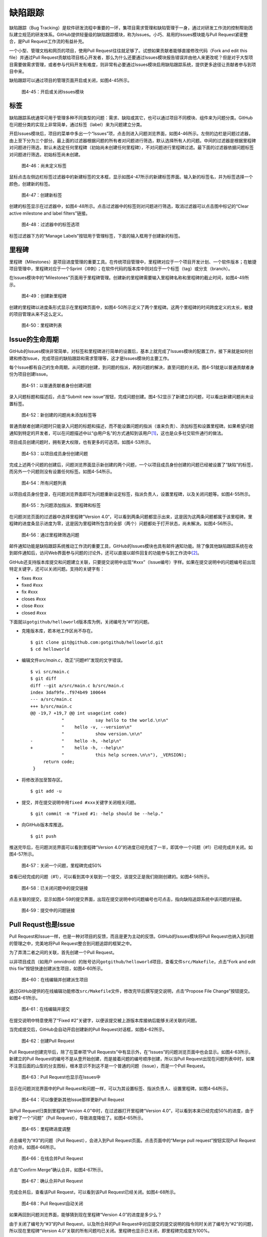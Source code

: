 .. _issues:

缺陷跟踪
===============

缺陷跟踪（Bug Tracking）是软件研发流程中重要的一环，集项目需求管理和缺陷管理\
于一身，通过对研发工作流的控制帮助团队建立规范的研发体系。GitHub提供轻量级的\
缺陷跟踪模块，称为Issues。小巧、易用的Issues模块能与Pull Request紧密整合，\
是Pull Request工作流的有益补充。

一个小型、管理文档和网页的项目，使用Pull Request往往就足够了。试想如果贡献者\
能够直接修改代码（Fork and edit this file）并通过Pull Request贡献给项目核心\
开发者，那么为什么还要通过Issues模块报告错误并由他人来更改呢？但是对于大型\
项目需要做需求管理，或者参与代码开发有难度，则非常有必要通过Issues模块启用\
缺陷跟踪系统，提供更多途径让贡献者参与到项目中来。

缺陷跟踪可以通过项目的管理页面开启或关闭，如图4-45所示。

.. figure:: /images/issues/project-admin-features-issue.png
   :scale: 100

   图4-45：开启或关闭Issues模块

.. _labels:

标签
--------

缺陷跟踪系统通常可用于管理多种不同类型的问题：需求、缺陷或其它，也可以通过\
项目不同模块、组件来为问题分类。GitHub在问题分类的实现上非常简单，通过标签\
（label）来为问题建立分类。

开启Issues模块后，项目的菜单中多出一个“Issues”项，点击则进入问题浏览界面，\
如图4-46所示。左侧的边栏是问题过滤器，由上至下分为三个部分。最上面的过滤器\
根据问题的所有者对问题进行筛选，默认选择所有人的问题。中间的过滤器是根据\
里程碑对问题进行筛选，默认未选定任何里程碑（初始尚未创建任何里程碑），不对\
问题进行里程碑过滤。最下面的过滤器依据问题标签对问题进行筛选，初始标签尚未\
创建。

.. figure:: /images/issues/issue-no-label.png
   :scale: 100

   图4-46：尚未定义标签

鼠标点击左侧边栏标签过滤器中的新建标签的文本框，显示如图4-47所示的新建标签\
界面。输入新的标签名，并为标签选择一个颜色，创建新的标签。

.. figure:: /images/issues/issue-new-label.png
   :scale: 100

   图4-47：创建新标签

创建的标签显示在过滤器中，如图4-48所示。点击过滤器中的标签则对问题进行筛选，\
取消过滤器可以点击图中标记的“Clear active milestone and label filters”链接。

.. figure:: /images/issues/issue-labels.png
   :scale: 100

   图4-48：过滤器中的标签选项

标签过滤器下方的“Manage Labels”按钮用于管理标签，下面的输入框用于创建新的标签。

.. _milestone:

里程碑
-----------

里程碑（Milestones）是项目进度管理的重要工具。在传统项目管理中，里程碑对应\
于一个项目开发计划、一个软件版本；在敏捷项目管理中，里程碑对应于一个Sprint\
（冲刺）；在软件代码的版本库中则对应于一个标签（tag）或分支（branch）。

在Issues模块中的“Milestones”页面用于里程碑管理。创建新的里程碑需要输入里程碑\
名称和里程碑的截止时间，如图4-49所示。

.. figure:: /images/issues/issue-new-milestone.png
   :scale: 100

   图4-49：创建新里程碑

创建的里程碑以进度条形式显示在里程碑页面中，如图4-50所示定义了两个里程碑。\
这两个里程碑的时间跨度定义的太长，敏捷的项目管理从来不这么定义。

.. figure:: /images/issues/issue-milestones.png
   :scale: 100

   图4-50：里程碑列表

.. _lifecycle:

Issue的生命周期
-----------------

GitHub的Issues模块非常简单，对标签和里程碑进行简单的设置后，基本上就完成了\
Issues模块的配置工作，接下来就是如何创建和修改Issue，完成项目的缺陷跟踪和\
需求管理等，这才是Issues模块的主要工作。

每个Issue都有自己的生命周期，从问题的创建，到问题的指派，再到问题的解决，\
直至问题的关闭。图4-51就是以普通贡献者身份为项目创建Issue。

.. figure:: /images/issues/issue-new-by-non-member.png
   :scale: 100

   图4-51：以普通贡献者身份创建问题

录入问题标题和描述后，点击“Submit new issue”按钮，完成问题创建。图4-52显示了\
新建立的问题，可以看出新建问题尚未设置标签。

.. figure:: /images/issues/issue-created.png
   :scale: 100

   图4-52：新创建的问题尚未添加标签等

普通贡献者创建问题时只能录入问题的标题和描述，而不能设置问题的指派\
（谁来负责）、添加标签和设置里程碑。如果希望问题通知到特定的开发者，\
可以在问题描述中以“@用户名”的方式通知到该用户\ [#]_\ ，这也是众多社交\
软件通行的做法。

项目成员创建问题时，拥有更大权限，也有更多的可选项。如图4-53所示。

.. figure:: /images/issues/issue-new-by-member.png
   :scale: 100

   图4-53：以项目成员身份创建问题

完成上述两个问题的创建后，问题浏览界面显示新创建的两个问题，一个以项目成员\
身份创建的问题已经被设置了“缺陷”的标签，而另外一个问题则没有设置任何标签。\
如图4-54所示。

.. figure:: /images/issues/issue-list.png
   :scale: 100

   图4-54：所有问题列表

以项目成员身份登录，在问题浏览界面即可为问题重新设定标签，指派负责人，设置\
里程碑，以及关闭问题等。如图4-55所示。

.. figure:: /images/issues/issue-update.png
   :scale: 100

   图4-55：为问题添加指派、里程碑和标签

在问题浏览页面的过滤器中选择里程碑”Version 4.0“，可以看到两条问题都显示出来，\
这是因为这两条问题都属于该里程碑。里程碑的进度条显示进度为零，这是因为里程碑\
所包含的全部（两个）问题都处于打开状态，尚未解决。如图4-56所示。

.. figure:: /images/issues/issue-list-with-milestone.png
   :scale: 100

   图4-56：通过里程碑筛选问题

邮件通知功能是缺陷跟踪系统推动工作流的重要工具，GitHub的Issues模块也具有邮件\
通知功能。除了像其他缺陷跟踪系统在收到邮件通知后，访问Web界面参与问题的讨论外，\
还可以直接以邮件回复的功能参与到工作流中\ [#]_\ 。

GitHub还支持版本库提交和问题建立关联，只要提交说明中出现“#xxx”（Issue编号）\
字样。如果在提交说明中的问题编号前出现特定关键字，还可以关闭问题。支持的关键字有：

* fixes #xxx
* fixed #xxx
* fix #xxx
* closes #xxx
* close #xxx
* closed #xxx

下面就以\ ``gotgithub/helloworld``\ 版本库为例，关闭编号为“#1”的问题。

* 克隆版本库，若本地工作区尚不存在。

  ::
  
    $ git clone git@github.com:gotgithub/helloworld.git
    $ cd helloworld

* 编辑文件\ `src/main.c`\ ，改正“问题#1”发现的文字错误。

  ::

    $ vi src/main.c
    $ git diff
    diff --git a/src/main.c b/src/main.c
    index 3daf9fe..f974b49 100644
    --- a/src/main.c
    +++ b/src/main.c
    @@ -19,7 +19,7 @@ int usage(int code)
                "            say hello to the world.\n\n"
                "    hello -v, --version\n"
                "            show version.\n\n"
    -           "    hello -h, -help\n"
    +           "    hello -h, --help\n"
                "            this help screen.\n\n"), _VERSION);
         return code;
     }


* 将修改添加至暂存区。

  ::
 
    $ git add -u
    
* 提交，并在提交说明中用\ ``fixed #xxx``\ 关键字关闭相关问题。

  ::
 
    $ git commit -m "Fixed #1: -help should be --help."

* 向GitHub版本库推送。

  ::

    $ git push

推送完毕后，在问题浏览界面可以看到里程碑“Version 4.0”的进度已经完成了一半，\
即其中一个问题（#1）已经完成并关闭。如图4-57所示。

.. figure:: /images/issues/issue-milestone-half-closed.png
   :scale: 100

   图4-57：关闭一个问题，里程碑完成50%

查看已经完成的问题（#1），可以看到其中关联到一个提交，该提交正是我们刚刚创建的。\
如图4-58所示。

.. figure:: /images/issues/issue-closed-by-commit.png
   :scale: 100

   图4-58：已关闭问题中的提交链接

点击关联的提交，显示如图4-59的提交界面，出现在提交说明中的问题编号也可点击，\
指向缺陷追踪系统中该问题的链接。

.. figure:: /images/issues/commit-link-to-issue.png
   :scale: 100

   图4-59：提交中的问题链接

.. _pull-request-as-issue:

Pull Requst也是Issue
--------------------------

Pull Request和Issue一样，也是一种对项目的反馈，而且是更为主动的反馈。GitHub的\
Issues模块将Pull Request也纳入到问题的管理之中，完美地将Pull Request整合到问题\
追踪的框架之中。

为了弄清二者之间的关联，首先创建一个Pull Request。

以非项目成员（如用户 omnidroid）的账号访问\ ``gotgithub/helloworld``\ 项目，\
查看文件\ ``src/Makefile``\ ，点击“Fork and edit this file”按钮快速创建派生\
项目，如图4-60所示。

.. figure:: /images/issues/fork-and-edit-btn-for-issue.png
   :scale: 100

   图4-60：在线编辑并创建派生项目

通过GitHub提供的在线编辑功能修改\ ``src/Makefile``\ 文件，修改完毕后撰写提交\
说明，点击“Propose File Change”按钮提交。如图4-61所示。

.. figure:: /images/issues/fork-and-edit-form-for-issue.png
   :scale: 100

   图4-61：在线编辑并提交

在提交说明中特意使用了“Fixed #2”关键字，以便该提交被上游版本库接纳后能够关闭关联的问题。

当完成提交后，GitHub会自动开启创建新的Pull Request对话框，如图4-62所示。

.. figure:: /images/issues/new-pull-request-for-issue.png
   :scale: 100

   图4-62：创建Pull Request

Pull Request创建完毕后，除了在菜单项“Pull Requests”中有显示外，在“Issues”的\
问题浏览页面中也会显示。如图4-63所示，新建立的Pull Request的编号不是从壹开始\
创建，而是接着问题的编号顺序创建，所以当Pull Request出现在问题列表中时，\
如果不注意后面的山型的分支图标，根本意识不到这不是一个普通的问题（Issue），\
而是一个Pull Request。

.. figure:: /images/issues/issue-list-with-pull-request.png
   :scale: 100

   图4-63：Pull Request也显示在Issues中

显示在问题浏览界面中的Pull Request和问题一样，可以为其设置标签、指派负责人、\
设置里程碑。如图4-64所示。

.. figure:: /images/issues/pull-request-update-as-issue.png
   :scale: 100

   图4-64：可以像更新其他Issue那样更新Pull Request

当Pull Request归类到里程碑“Version 4.0”中时，在过滤器打开里程碑“Version 4.0”，\
可以看到本来已经完成50%的进度，由于新增了一个“问题”（Pull Request），导致\
进度降低了。如图4-65所示。

.. figure:: /images/issues/milestone-progress-with-pull-request.png
   :scale: 100

   图4-65：里程碑进度调整

点击编号为“#3”的问题（Pull Request），会进入到Pull Request页面。点击页面中的\
“Merge pull request”按钮实现Pull Request的合并。如图4-66所示。

.. figure:: /images/issues/merge-pull-request-for-issue.png
   :scale: 100

   图4-66：在线合并Pull Request

点击“Confirm Merge”确认合并，如图4-67所示。

.. figure:: /images/issues/merge-pull-request-for-issue-confirm.png
   :scale: 100

   图4-67：确认合并Pull Request

完成合并后，查看该Pull Request，可以看到该Pull Request已经关闭。如图4-68所示。

.. figure:: /images/issues/pull-request-close-for-issue.png
   :scale: 100

   图4-68：Pull Request自动关闭

如果再回到问题浏览界面，能够猜到现在里程碑“Version 4.0”的进度是多少么？

由于关闭了编号为“#3”的Pull Request，以及所合并的Pull Request中对应提交的提交\
说明的指令同时关闭了编号为“#2”的问题，所以现在里程碑“Version 4.0”关联的所有\
问题均已关闭。里程碑也显示已关闭，即里程碑完成度为100%。

.. figure:: /images/issues/milestone-closed.png
   :scale: 100

   图4-69：里程碑关闭

----

.. [#] https://github.com/blog/821-mention-somebody-they-re-notified
.. [#] https://github.com/blog/811-reply-to-comments-from-email
